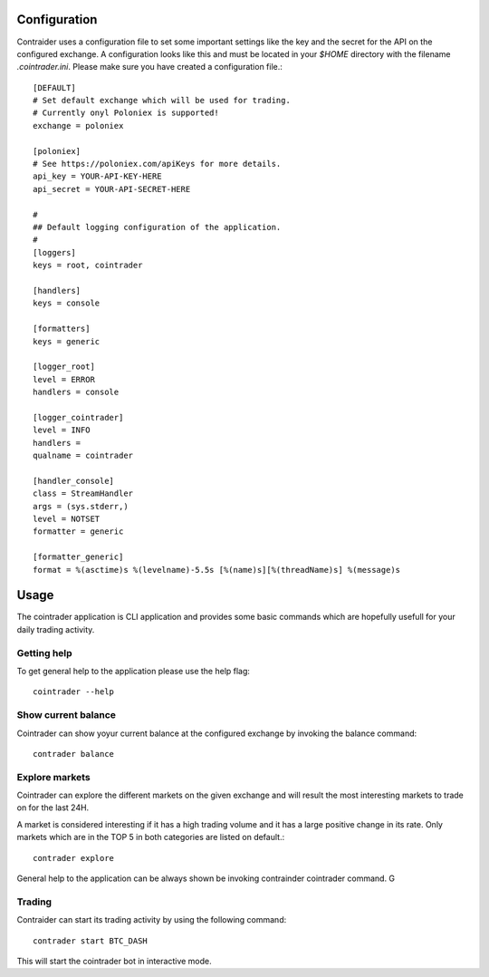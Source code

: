 =============
Configuration
=============
Contraider uses a configuration file to set some important settings like the
key and the secret for the API on the configured exchange. A configuration
looks like this and must be located in your `$HOME` directory with the filename
`.cointrader.ini`. Please make sure you have created a configuration file.::

        [DEFAULT]
        # Set default exchange which will be used for trading.
        # Currently onyl Poloniex is supported!
        exchange = poloniex

        [poloniex]
        # See https://poloniex.com/apiKeys for more details.
        api_key = YOUR-API-KEY-HERE
        api_secret = YOUR-API-SECRET-HERE

        #
        ## Default logging configuration of the application.
        #
        [loggers]
        keys = root, cointrader

        [handlers]
        keys = console

        [formatters]
        keys = generic

        [logger_root]
        level = ERROR
        handlers = console

        [logger_cointrader]
        level = INFO
        handlers =
        qualname = cointrader

        [handler_console]
        class = StreamHandler
        args = (sys.stderr,)
        level = NOTSET
        formatter = generic

        [formatter_generic]
        format = %(asctime)s %(levelname)-5.5s [%(name)s][%(threadName)s] %(message)s


=====
Usage
=====
The cointrader application is CLI application and provides some basic commands
which are hopefully usefull for your daily trading activity.

Getting help
------------
To get general help to the application please use the help flag::

        cointrader --help

Show current balance
--------------------
Cointrader can show yoyur current balance at the configured exchange by
invoking the balance command::

        contrader balance

Explore markets
---------------
Cointrader can explore the different markets on the given exchange and will
result the most interesting markets to trade on for the last 24H.

A market is considered interesting if it has a high trading volume and it has
a large positive change in its rate. Only markets which are in the TOP 5 in
both categories are listed on default.::

        contrader explore

General help to the application can be always shown be invoking contrainder
cointrader command.
G

Trading
-------
Contraider can start its trading activity by using the following command::

        contrader start BTC_DASH

This will start the cointrader bot in interactive mode.
